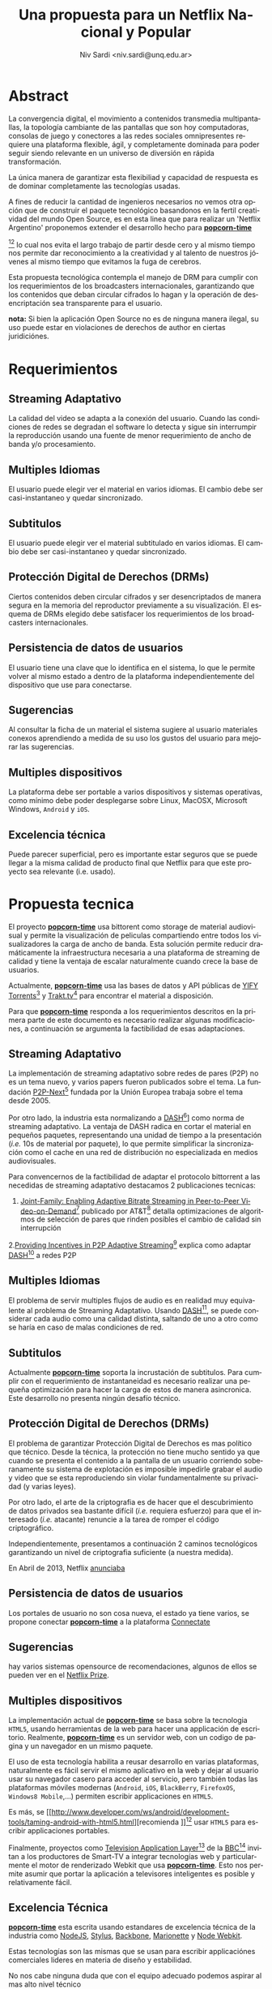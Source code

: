 #+LaTeX_HEADER: \usepackage[spanish]{babel}
#+LANGUAGE: es
#+Latex_class: koma-report
#+AUTHOR: Niv Sardi <niv.sardi@unq.edu.ar>
#+TITLE: Una propuesta para un Netflix Nacional y Popular

* Abstract

La convergencia digital, el movimiento a contenidos transmedia
multipantallas, la topología cambiante de las pantallas que son hoy
computadoras, consolas de juego y conectores a las redes sociales
omnipresentes requiere una plataforma flexible, ágil, y completamente
dominada para poder seguir siendo relevante en un universo de diversión en
rápida transformación.

La única manera de garantizar esta flexibiliad y capacidad de respuesta es
de dominar completamente las tecnologías usadas.

A fines de reducir la cantidad de ingenieros necesarios no vemos otra opción
que de construir el paquete tecnológico basandonos en la fertil creatividad
del mundo Open Source, es en esta linea que para realizar un 'Netflix Argentino' proponemos extender el desarrollo
hecho para
*[[https://github.com/popcorn-team/popcorn-app][popcorn-time]]*
[fn:poptime:https://github.com/popcorn-time/][fn:popteam:https://github.com/popcorn-team]
lo cual nos evita el largo trabajo de partir desde cero y al mismo tiempo
nos permite dar reconocimiento a la creatividad y al talento de nuestros
jóvenes al mismo tiempo que evitamos la fuga de cerebros.


Esta propuesta tecnológica contempla el manejo de DRM para cumplir con los
requerimientos de los broadcasters internacionales, garantizando que los
contenidos que deban circular cifrados lo hagan y la operación de
desencriptación sea transparente para el usuario.


*nota:* Si bien la aplicación Open Source no es de ninguna manera ilegal, su
uso puede estar en violaciones de derechos de author en ciertas
juridiciónes.
\vfill
[[file:patria-o-netflix.png]]
\vfill


* Requerimientos
** Streaming Adaptativo
La calidad del video se adapta a la conexión del usuario. Cuando las
condiciones de redes se degradan el software lo detecta y sigue sin
interrumpir la reproducción usando una fuente de menor requerimiento de
ancho de banda y/o procesamiento.

** Multiples Idiomas
El usuario puede elegir ver el material en varios idiomas. El cambio
debe ser casi-instantaneo y quedar sincronizado.

** Subtitulos
El usuario puede elegir ver el material subtitulado en varios idiomas.
El cambio debe ser casi-instantaneo y quedar sincronizado.

** Protección Digital de Derechos (DRMs)
Ciertos contenidos deben circular cifrados y ser desencriptados de manera
segura en la memoria del reproductor previamente a su visualización. El esquema
de DRMs elegido debe satisfacer los requerimientos de los broadcasters
internacionales.

** Persistencia de datos de usuarios
El usuario tiene una clave que lo identifica en el sistema, lo que le permite
volver al mismo estado a dentro de la plataforma independientemente del
dispositivo que use para conectarse.

** Sugerencias
Al consultar la ficha de un material el sistema sugiere al usuario
materiales conexos aprendiendo a medida de su uso los gustos del usuario
para mejorar las sugerencias.

** Multiples dispositivos
La plataforma debe ser portable a varios dispositivos y sistemas operativas,
como mínimo debe poder desplegarse sobre Linux, MacOSX, Microsoft Windows,
=Android= y =iOS=.

** Excelencia técnica
Puede parecer superficial, pero es importante estar seguros que se puede
llegar a la misma calidad de producto final que Netflix para que este
proyecto sea relevante (i.e. usado).

* Propuesta tecnica
El proyecto *[[https://github.com/popcorn-team/popcorn-app][popcorn-time]]* usa bittorent como storage de material
audiovisual y permite la visualización de peliculas compartiendo entre todos
los visualizadores la carga de ancho de banda. Esta solución permite reducir
dramáticamente la infraestructura necesaria a una plataforma de streaming de
calidad y tiene la ventaja de escalar naturalmente cuando crece la base de
usuarios.

Actualmente, *[[https://github.com/popcorn-team/popcorn-app][popcorn-time]]* usa las bases de datos y API públicas de [[https://yts.re/home][YIFY
Torrents]][fn:ytsapi:https://yts.re/api] y [[http://trakt.tv/][Trakt.tv]][fn:traktapi:http://trakt.tv/api-docs] para
encontrar el material a disposición.

Para que *[[https://github.com/popcorn-team/popcorn-app][popcorn-time]]* responda a los
requerimientos descritos en la primera parte de este documento es necesario
realizar algunas modificaciones, a
continuación se argumenta la factibilidad de esas adaptaciones.

** Streaming Adaptativo
La implementación de streaming adaptativo sobre redes de pares (P2P) no es
un tema nuevo, y varios papers fueron publicados sobre el tema. La fundación
[[http://www.p2p-next.org/][P2P-Next]][fn::http://www.p2p-next.org/] fundada por la Unión Europea trabaja
sobre el tema desde 2005.

Por otro lado, la industria esta normalizando a
[[https://en.wikipedia.org/wiki/Adaptive_bitrate_streaming#MPEG-DASH][DASH]][fn:dash:https://en.wikipedia.org/wiki/Adaptive_bitrate_streaming#MPEG-DASH]]
como norma de streaming adaptativo. La ventaja de DASH radica en cortar el
material en pequeños paquetes, representando una unidad de tiempo a la
presentación (/i.e./ 10s de material por paquete), lo que permite simplificar
la sincronización como el cache en una red de distribución no especializada
en medios audiovisuales.

Para convencernos de la factibilidad de adaptar el protocolo bittorrent a
las necedidas de streaming adaptativo destacamos 2 publicaciones tecnicas:
1. [[http://www.research.att.com/export/sites/att_labs/techdocs/TD_101236.pdf][Joint-Family: Enabling Adaptive Bitrate Streaming in Peer-to-Peer
   Video-on-Demand]][fn::http://www.research.att.com/export/sites/att_labs/techdocs/TD_101236.pdf]
   publicado por AT&T[fn::https://www.research.att.com] detalla
   optimizaciones de algoritmos de selección de pares que rinden posibles el
   cambio de calidad sin interrupción
2.[[http://pdf.communicationx.net/p/providing-incentives-in-p2p-adaptive-streaming-w9738.html][Providing Incentives in P2P Adaptive
  Streaming]][fn::http://pdf.communicationx.net/p/providing-incentives-in-p2p-adaptive-streaming-w9738.html]
  explica como adaptar [[https://en.wikipedia.org/wiki/Adaptive_bitrate_streaming#MPEG-DASH][DASH]][fn:dash:https://en.wikipedia.org/wiki/Adaptive_bitrate_streaming#MPEG-DASH] a redes P2P

** Multiples Idiomas
El problema de servir multiples flujos de audio es en realidad muy
equivalente al problema de Streaming Adaptativo. Usando [[https://en.wikipedia.org/wiki/Adaptive_bitrate_streaming#MPEG-DASH][DASH]][fn:dash:https://en.wikipedia.org/wiki/Adaptive_bitrate_streaming#MPEG-DASH], se puede
considerar cada audio como una calidad distinta, saltando de uno a otro como
se haría en caso de malas condiciones de red.

** Subtitulos
Actualmente *[[https://github.com/popcorn-team/popcorn-app][popcorn-time]]* soporta la incrustación de subtitulos. Para
cumplir con el requerimiento de instantaneidad es necesario realizar una
pequeña optimización para hacer la carga de estos de manera asincronica. Este desarrollo no
presenta ningún desafío técnico.

** Protección Digital de Derechos (DRMs)
El problema de garantizar Protección Digital de Derechos es mas político que
técnico. Desde la técnica, la protección no tiene mucho sentido ya que
cuando se presenta el contenido a la pantalla de un usuario corriendo
soberanamente su sistema de explotación es imposible impedirle grabar el
audio y video que se esta reproduciendo sin violar fundamentalmente su
privacidad (y varias leyes). 

Por otro lado, el arte de la criptografia es de hacer que el descubrimiento
de datos privados sea bastante difícil (/i.e./ requiera esfuerzo) para que el
interesado (/i.e./ atacante) renuncie a la tarea de romper el código criptográfico.

Independientemente, presentamos a continuación 2 caminos tecnológicos
garantizando un nivel de criptografia suficiente (a nuestra medida).

En Abril de 2013, Netflix [[http://techblog.netflix.com/2013/04/html5-video-at-netflix.html][anunciaba]]
[fn::http://techblog.netflix.com/2013/04/html5-video-at-netflix.html] mover
su tecnología de streaming de [[http://support.microsoft.com/gp/lifean45#sl5][Microsoft Silverlight]]
[fn::http://support.microsoft.com/gp/lifean45#sl5]a Tecnologías de la Web
(=HTML5=). Para adaptar =HTML5= a sus necesidades, Netflix propone 3 nuevas
extensiones al estandard. Una parte central de su preocupación fue
garantizar la continuidad de los DRMs, 2 de estas extenciones estan
dirigidas directamente al tema.

1. la [[http://www.w3.org/TR/WebCryptoAPI/][Web Crypto API]] [fn::http://www.w3.org/TR/WebCryptoAPI/] es una
   extención al estandard =HTML5= para que los navegadores expongan
   funciones de cryptografía avanzada. Netflix esta tan interesado por esta
   extención que ya [[http://techblog.netflix.com/2013/07/nfwebcrypto-web-cryptography-api-native.html][publicó código opensource]]
   [fn::http://techblog.netflix.com/2013/07/nfwebcrypto-web-cryptography-api-native.html]
   implementando esta característica como una extensión al navegador chrome de
   Google

   Esta extensión permite garantizar que las claves de usuarios y contenidos
   no puedan ser inspeccionadas por código malicioso corriendo en la maquina
   del usuario.

2. el draft [[https://dvcs.w3.org/hg/html-media/raw-file/tip/encrypted-media/encrypted-media.html][Encrypted Media Extensions]] (EME)
   [fn::https://dvcs.w3.org/hg/html-media/raw-file/tip/encrypted-media/encrypted-media.html]
   permite enchufar DRMs (/i.e./ programas privativos cerrados) tradicionales
   al navegador para descifrar el contenido.

Hoy implementada en Windows 8 y Chrome OS, esta solución fue aceptada
técnicamente por los broadcasters.

*nota*: usar [[https://dvcs.w3.org/hg/html-media/raw-file/tip/encrypted-media/encrypted-media.html][Encrypted Media Extensions]] es una perdida de control y
soberanía,ya que requiere el uso de software privativo no auditable.
Recomendamos en contra de su uso. Se puede implementar un sistema
criptografico completo usando solamente la Web Crypto API.

*nota*: por otro lado Encrypted Media Encrypted en realidad solo permite
cargar un binario (software privativo) que se ocupa de la desencriptación del
material. Si bien Netflix esta haciendo lobby sobre los actores tecnológicos
para que integren EME en sus plataformas, parece lógico que no distribuyan
la tecnología que pactan con los productores de contenido. resumiendo:
usando EME es poco probable que Netflix colabore en distribuir su metodo de
DRM, ya que es parte de sus 'secretos industriales' garantizando su posición
ventajosa frente a sus competidores.

** Persistencia de datos de usuarios
Los portales de usuario no son cosa nueva, el estado ya tiene varios, se
propone conectar *[[https://github.com/popcorn-team/popcorn-app][popcorn-time]]* a la plataforma [[http://connectate.gob.ar][Connectate]]
[fn::http://connectate.gob.ar] desarrollada por Educ.ar para que los
usuarios puedan bajarse contenidos producidos para el [[https://encuentro.gov.ar][Canal Encuentro]]
[fn::https://encuentro.gov.ar].

Por otro lado, para mejor integración y mas capacidades de API, se puede
pensar en integrarse a [[https://www.mozilla.org/en-US/persona/][Mozilla Personas]] [fn::https://www.mozilla.org/en-US/persona/].

las dos opciones brindan una API que permite implementar la persistencia.

** Sugerencias
hay varios sistemas opensource de recomendaciones, algunos de ellos se
pueden ver en el [[https://en.wikipedia.org/wiki/Netflix_prize][Netflix Prize]].

** Multiples dispositivos
La implementación actual de *[[https://github.com/popcorn-team/popcorn-app][popcorn-time]]* se basa sobre la tecnologia
=HTML5=, usando herramientas de la web para hacer una applicación de
escritorio. Realmente, *[[https://github.com/popcorn-team/popcorn-app][popcorn-time]]* es un servidor web, con un
codigo de pagina y un navegador en un mismo paquete.

El uso de esta tecnología habilita a reusar desarrollo en varias
plataformas, naturalmente es fácil servir el mismo aplicativo en la web y
dejar al usuario usar su navegador casero para acceder al servicio, pero
también todas las plataformas móviles modernas (=Android=, =iOS=,
=BlackBerry=, =FirefoxOS=, =Windows8 Mobile=,…) permiten escribir
applicaciones en =HTML5=.

Es más, se [[http://www.developer.com/ws/android/development-tools/taming-android-with-html5.html][recomienda
]][fn::http://www.developer.com/ws/android/development-tools/taming-android-with-html5.html]
usar =HTML5= para escribir applicaciones portables.

Finalmente, proyectos como [[http://fmtvp.github.io/tal/][Television Application
Layer]][fn::http://fmtvp.github.io/tal/] de la [[https://bbc.co.uk][BBC]][fn::https://bbc.co.uk]
invitan a
los productores de Smart-TV a integrar tecnologías web y particularmente el
motor de renderizado Webkit que usa *[[https://github.com/popcorn-team/popcorn-app][popcorn-time]]*. Esto nos permite asumir
que portar la aplicación a televisores inteligentes es posible y
relativamente fácil.

** Excelencia Técnica
*[[https://github.com/popcorn-team/popcorn-app][popcorn-time]]* esta escrita usando estandares de excelencia técnica de la
industria como [[http://nodejs.org/][NodeJS]], [[http://learnboost.github.io/stylus/][Stylus]], [[http://backbonejs.org/][Backbone]], [[http://marionettejs.com/][Marionette]] y [[https://github.com/rogerwang/node-webkit][Node Webkit]].

Estas tecnologías son las mismas que se usan para escribir applicaciónes
comerciales lideres en materia de diseño y estabilidad.

No nos cabe ninguna duda que con el equipo adecuado podemos aspirar al mas
alto nivel técnico

* Ventajas
** Control de la plataforma
La convergencia digital, el movimiento a contenidos transmedia
multipantallas, la topologia cambiante de las pantallas que son hoy
computadoras, consolas de juego y conectores a las redes sociales
omnipresentes requiere una plataforma flexible, ágil, y completamente
dominada para poder seguir siendo relevante en un universo de diversión en
rápida transformación.

La única manera de garantizar esta flexibiliad y capacidad de respuesta es
de dominar completamente las tecnologías usadas.

A fines de reducir la cantidad de ingenieros necesarios no vemos otra opción
que de construir el paquete tecnológico basandonos en la fertil creatividad
del mundo Open Source.

Finalmente, el camino de la construcción de soberanía por el control y el
entendimiento local de la tecnología permite desde hoy de [[http://netflix.github.io/][usar tecnología
publicada por Netflix]]. Es poco probable que otro provedor pueda llegar sin
usar estas tecnologías a la misma excelencia técnica.

** Capacidad a portar a varios dispositivos (STB, TDA, Smart TV, Telefonos)
Los procesadores multimedia como el [[https://en.wikipedia.org/wiki/Texas_Instruments_OMAP][OMAP]]
[fn::https://en.wikipedia.org/wiki/Texas_Instruments_OMAP] tinen mucho
enfoque de la industria y cuentan  con muchas capacidades 'on-chip' de
descodificación de video, operaciones criptograficas y calculo
trigonometrico para cual se [[http://freedesktop.org/wiki/GstOpenMAX/][desarrollan applicaciones especificas]]
[fn::http://freedesktop.org/wiki/GstOpenMAX/].

El mercado esta lleno de implementaciones privativas para estos nuevos
dispositivos, pero las interfaces de programación (API) de estos 'vendors
privativos' divergen de dispositivo a dispositivo, y resultan ser dificiles
y costosos de integrar.

Solo un modelo de desarrollo con Software Libre y Estándares Abiertos
garantiza poder empujar optimizaciones de un dispositivo al otro.

El uso de tecnología web como plataforma base garantiza poder capitalizar el
esfuerzo que estan haciendo todos estos vendors para traer HTML5 a sus
plataformas.

** Reuso de componentes opensource publicados por José Netflix himself
Netflix es una empresa hija de internet. Fue posible gracias a su uso
masivo de [[http://techblog.netflix.com/2012/07/open-source-at-netflix-by-ruslan.html][tecnologías libres y estándares abiertos]]
[fn::http://techblog.netflix.com/2012/07/open-source-at-netflix-by-ruslan.html].
Conscientes de esta realidad, los ingenieros de Netflix contribuyen a la
comunidad Open Source.

Citando directamente de la fuente anterior:

  +  We have benefited from many other people contributing to open source,
     so we are paying back in kind. 

  +  Netflix was an early cloud adopter, moving all of our streaming
     services to run on top of AWS infrastructure.  We paid the pioneer tax
     – by encountering and working through many issues, corner cases and
     limitations.  We’ve captured the patterns that work  in our platform
     components and automation tools. We benefit from the scale effects of
     other AWS users adopting similar patterns, and will continue working
     with the community to develop the ecosystem.

  + External community contributions - by opening up we enable the larger
    developer community to: review, comment,  add test cases, bug fixes,
    ports and functional contributions to our components, benefiting
    everyone.

  + Improved code and documentation quality – we’ve observed that the peer
    pressure from “Social Coding” has driven engineers to make sure code is
    clean and well structured, documentation is useful and up to date.  What
    we’ve learned is that a component may be “Good enough for running in
    production, but not good enough for Github”.

  + Durability – we think any code will fare better over time if it’s
    actively developed by an open community and used widely vs. maintained
    by small number of engineers for a single workload.

** Apoyo y reconocimiento a una innovación argentina
Si bien La implementación actual de *[[https://github.com/popcorn-team/popcorn-app][popcorn-time]]* es una mezcla de
tecnologías que no tienen patria, la cocción de esas tecnologías fue realizada por un grupo
de talentosos desarrolladores Argentinos.

Este avance es un importante marcador de calidad que fue detectado por paginas como
[[http://www.reddit.com/r/PopCornTime/][Reddit]] [fn::http://www.reddit.com/r/PopCornTime/], [[http://techcrunch.com/tag/popcorn-time/][TechCrunch]]
[fn::http://techcrunch.com/tag/popcorn-time/], [[http://yro-beta.slashdot.org/story/14/03/15/1618223/controversial-torrent-streaming-app-popcorn-time-shuts-down-then-gets-reborn][Slashdot]]
[fn::http://yro-beta.slashdot.org/story/14/03/15/1618223/controversial-torrent-streaming-app-popcorn-time-shuts-down-then-gets-reborn]
y muchos mas. Estas paginas internacionales son altamente reconocidas en el
ambito técnico y posicionan a la Argentina como un actor relevante.

Políticamente nos parece importante:
+ Que el estado reconozca la innovación nacional y la salude.
+ Que al reconocer, y sumar a este desarrollo al equipo que dio origen a *popcorn-time* se esta en la
  linea del programa nacional de repatriar científicos formados en nuestro
  país evitando estos jóvenes emigren.
+ que el Estado entienda el valor estrategico de acompañar y potenciar las revoluciones tecnológicas.
+ que el estado pueda retener talento nacional y eventualmente vender
  transferencia tecnológica a la región.
+ que los gestores de material multimedial demuestren no tener miedo de
  internet.

** Tecnologías Web
